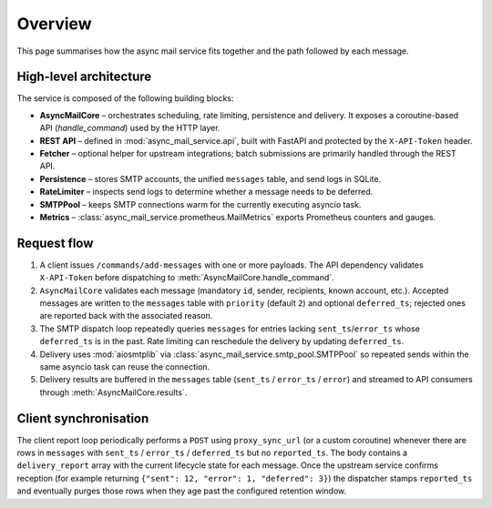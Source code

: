 Overview
========

This page summarises how the async mail service fits together and the path
followed by each message.

High-level architecture
-----------------------

The service is composed of the following building blocks:

* **AsyncMailCore** – orchestrates scheduling, rate limiting, persistence and
  delivery.  It exposes a coroutine-based API (`handle_command`) used by the
  HTTP layer.
* **REST API** – defined in :mod:`async_mail_service.api`, built with FastAPI
  and protected by the ``X-API-Token`` header.
* **Fetcher** – optional helper for upstream integrations; batch submissions are
  primarily handled through the REST API.
* **Persistence** – stores SMTP accounts, the unified ``messages`` table, and
  send logs in SQLite.
* **RateLimiter** – inspects send logs to determine whether a message needs to
  be deferred.
* **SMTPPool** – keeps SMTP connections warm for the currently executing
  asyncio task.
* **Metrics** – :class:`async_mail_service.prometheus.MailMetrics` exports
  Prometheus counters and gauges.

.. mermaid::
   :caption: Logical architecture of the async mail service

   graph TD
     Client["REST Clients"] -->|JSON commands| API[FastAPI layer]
     API --> Core[AsyncMailCore]
     Core --> Persistence[(SQLite<br/>messages, accounts, send_log)]
     Core --> RateLimiter[RateLimiter]
     RateLimiter --> Persistence
     Core --> Pool[SMTPPool]
     Pool --> SMTP[SMTP Server]
     Core --> Metrics[Prometheus exporter]
     Core --> Sync["Client sync (proxy_sync)"]
     Sync --> Upstream["Genropy / external system"]
     Metrics --> Prometheus["Prometheus server"]

Request flow
------------

1. A client issues ``/commands/add-messages`` with one or more payloads.  The
   API dependency validates ``X-API-Token`` before dispatching to
   :meth:`AsyncMailCore.handle_command`.
2. ``AsyncMailCore`` validates each message (mandatory ``id``, sender, recipients,
   known account, etc.).  Accepted messages are written to the ``messages`` table
   with ``priority`` (default ``2``) and optional ``deferred_ts``; rejected ones
   are reported back with the associated reason.
3. The SMTP dispatch loop repeatedly queries ``messages`` for entries lacking
   ``sent_ts``/``error_ts`` whose ``deferred_ts`` is in the past.  Rate limiting
   can reschedule the delivery by updating ``deferred_ts``.
4. Delivery uses :mod:`aiosmtplib` via :class:`async_mail_service.smtp_pool.SMTPPool`
   so repeated sends within the same asyncio task can reuse the connection.
5. Delivery results are buffered in the ``messages`` table (``sent_ts`` /
   ``error_ts`` / ``error``) and streamed to API consumers through
   :meth:`AsyncMailCore.results`.

.. mermaid::
   :caption: Message delivery sequence

   sequenceDiagram
     participant Client
     participant API as FastAPI
     participant Core as AsyncMailCore
     participant DB as SQLite
     participant SMTP as SMTP Server

     Client->>API: POST /commands/add-messages
     API->>Core: handle_command("addMessages")
     Core->>DB: INSERT into messages
     loop Background SMTP loop
       Core->>DB: SELECT ready messages
       Core->>SMTP: send_message()
       alt Success
         Core->>DB: UPDATE sent_ts
       else Error
         Core->>DB: UPDATE error_ts / error
       end
     end
     Core->>API: results queue / delivery report
     API-->>Client: Deferred status or polling

Client synchronisation
----------------------

The client report loop periodically performs a ``POST`` using
``proxy_sync_url`` (or a custom coroutine) whenever there are rows in
``messages`` with ``sent_ts`` / ``error_ts`` / ``deferred_ts`` but no
``reported_ts``.  The body contains a ``delivery_report`` array with the
current lifecycle state for each message.  Once the upstream service confirms
reception (for example returning ``{"sent": 12, "error": 1, "deferred": 3}``)
the dispatcher stamps ``reported_ts`` and eventually purges those rows when
they age past the configured retention window.
